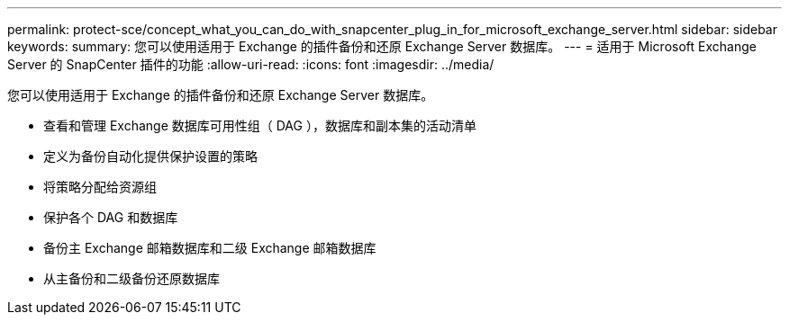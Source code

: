 ---
permalink: protect-sce/concept_what_you_can_do_with_snapcenter_plug_in_for_microsoft_exchange_server.html 
sidebar: sidebar 
keywords:  
summary: 您可以使用适用于 Exchange 的插件备份和还原 Exchange Server 数据库。 
---
= 适用于 Microsoft Exchange Server 的 SnapCenter 插件的功能
:allow-uri-read: 
:icons: font
:imagesdir: ../media/


[role="lead"]
您可以使用适用于 Exchange 的插件备份和还原 Exchange Server 数据库。

* 查看和管理 Exchange 数据库可用性组（ DAG ），数据库和副本集的活动清单
* 定义为备份自动化提供保护设置的策略
* 将策略分配给资源组
* 保护各个 DAG 和数据库
* 备份主 Exchange 邮箱数据库和二级 Exchange 邮箱数据库
* 从主备份和二级备份还原数据库

